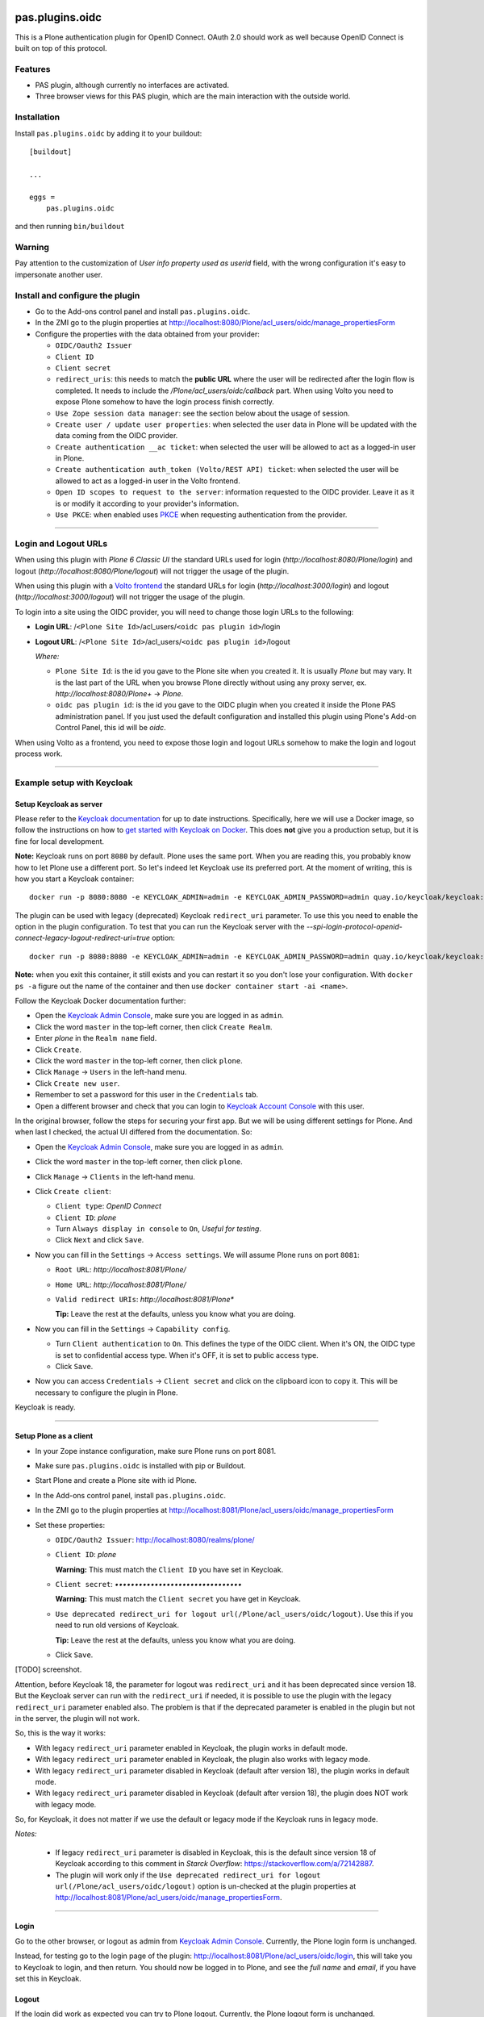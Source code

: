 .. This README is meant for consumption by humans and pypi. Pypi can render rst files so please do not use Sphinx features.
   If you want to learn more about writing documentation, please check out: http://docs.plone.org/about/documentation_styleguide.html
   This text does not appear on pypi or github. It is a comment.

.. image:: https://img.shields.io/pypi/v/pas.plugins.oidc.svg
    :target: https://pypi.python.org/pypi/pas.plugins.oidc/
    :alt: Latest Version

.. image:: https://img.shields.io/pypi/status/pas.plugins.oidc.svg
    :target: https://pypi.python.org/pypi/pas.plugins.oidc
    :alt: Egg Status

.. image:: https://img.shields.io/pypi/pyversions/pas.plugins.oidc.svg?style=plastic
    :target: https://pypi.python.org/pypi/pas.plugins.oidc/
    :alt: Supported - Python Versions

.. image:: https://img.shields.io/pypi/l/pas.plugins.oidc.svg
    :target: https://pypi.python.org/pypi/pas.plugins.oidc/
    :alt: License

.. image:: https://github.com/collective/pas.plugins.oidc/actions/workflows/tests.yml/badge.svg
    :target: https://github.com/collective/pas.plugins.oidc/actions
    :alt: Tests

.. image:: https://coveralls.io/repos/github/collective/pas.plugins.oidc/badge.svg?branch=main
    :target: https://coveralls.io/github/collective/pas.plugins.oidc?branch=main
    :alt: Coverage


pas.plugins.oidc
================

This is a Plone authentication plugin for OpenID Connect.
OAuth 2.0 should work as well because OpenID Connect is built on top of this protocol.

Features
--------

- PAS plugin, although currently no interfaces are activated.
- Three browser views for this PAS plugin, which are the main interaction with the outside world.


Installation
------------

Install ``pas.plugins.oidc`` by adding it to your buildout: ::

    [buildout]

    ...

    eggs =
        pas.plugins.oidc


and then running ``bin/buildout``

Warning
-------

Pay attention to the customization of `User info property used as userid` field, with the wrong configuration it's easy to impersonate another user.


Install and configure the plugin
--------------------------------

* Go to the Add-ons control panel and install ``pas.plugins.oidc``.

* In the ZMI go to the plugin properties at http://localhost:8080/Plone/acl_users/oidc/manage_propertiesForm

* Configure the properties with the data obtained from your provider:

  * ``OIDC/Oauth2 Issuer``

  * ``Client ID``

  * ``Client secret``

  * ``redirect_uris``: this needs to match the **public URL** where the user will be redirected after the login flow is completed. It needs to include
    the `/Plone/acl_users/oidc/callback` part. When using Volto you need to expose Plone somehow to have the login process finish correctly.

  * ``Use Zope session data manager``: see the section below about the usage of session.

  * ``Create user / update user properties``: when selected the user data in Plone will be updated with the data coming from the OIDC provider.

  * ``Create authentication __ac ticket``: when selected the user will be allowed to act as a logged-in user in Plone.

  * ``Create authentication auth_token (Volto/REST API) ticket``: when selected the user will be allowed to act as a logged-in user in the Volto frontend.

  * ``Open ID scopes to request to the server``: information requested to the OIDC provider. Leave it as it is or modify it according to your provider's information.

  * ``Use PKCE``: when enabled uses PKCE_ when requesting authentication from the provider.

----

Login and Logout URLs
---------------------

When using this plugin with *Plone 6 Classic UI* the standard URLs used for login (`http://localhost:8080/Plone/login`) and logout (`http://localhost:8080/Plone/logout`)
will not trigger the usage of the plugin.

When using this plugin with a `Volto frontend <https://6.docs.plone.org/volto/index.html>`_ the standard URLs for login (`http://localhost:3000/login`)
and logout (`http://localhost:3000/logout`) will not trigger the usage of the plugin.

To login into a site using the OIDC provider, you will need to change those login URLs to the following:

* **Login URL**: /``<Plone Site Id>``/acl_users/``<oidc pas plugin id>``/login

* **Logout URL**: /``<Plone Site Id>``/acl_users/``<oidc pas plugin id>``/logout

  *Where:*

  * ``Plone Site Id``: is the id you gave to the Plone site when you created it. It is usually `Plone` but may vary. It is the last part of the URL when you browse Plone directly without using any proxy server, ex. `http://localhost:8080/Plone+` -> `Plone`.

  * ``oidc pas plugin id``: is the id you gave to the OIDC plugin when you created it inside the Plone PAS administration panel. If you just used the default configuration and installed this plugin using Plone's Add-on Control Panel, this id will be `oidc`.

When using Volto as a frontend, you need to expose those login and logout URLs somehow to make the login and logout process work.

----

Example setup with Keycloak
---------------------------

Setup Keycloak as server
~~~~~~~~~~~~~~~~~~~~~~~~

Please refer to the `Keycloak documentation <https://www.keycloak.org/documentation>`_ for up to date instructions.
Specifically, here we will use a Docker image, so follow the instructions on how to `get started with Keycloak on Docker <https://www.keycloak.org/getting-started/getting-started-docker>`_.
This does **not** give you a production setup, but it is fine for local development.

**Note:** Keycloak runs on port ``8080`` by default. Plone uses the same port. When you are reading this, you probably know how to let Plone use a different port.
So let's indeed let Keycloak use its preferred port. At the moment of writing, this is how you start a Keycloak container: ::

  docker run -p 8080:8080 -e KEYCLOAK_ADMIN=admin -e KEYCLOAK_ADMIN_PASSWORD=admin quay.io/keycloak/keycloak:19.0.3 start-dev

The plugin can be used with legacy (deprecated) Keycloak ``redirect_uri`` parameter. To use this you need to enable the option
in the plugin configuration. To test that you can run the Keycloak server with the `--spi-login-protocol-openid-connect-legacy-logout-redirect-uri=true`
option: ::

  docker run -p 8080:8080 -e KEYCLOAK_ADMIN=admin -e KEYCLOAK_ADMIN_PASSWORD=admin quay.io/keycloak/keycloak:19.0.3 start-dev --spi-login-protocol-openid-connect-legacy-logout-redirect-uri=true

**Note:** when you exit this container, it still exists and you can restart it so you don't lose your configuration.
With ``docker ps -a`` figure out the name of the container and then use ``docker container start -ai <name>``.

Follow the Keycloak Docker documentation further:

* Open the `Keycloak Admin Console <http://localhost:8080/admin>`_, make sure you are logged in as ``admin``.

* Click the word ``master`` in the top-left corner, then click ``Create Realm``.

* Enter `plone` in the ``Realm name`` field.

* Click ``Create``.

* Click the word ``master`` in the top-left corner, then click ``plone``.

* Click ``Manage`` -> ``Users`` in the left-hand menu.

* Click ``Create new user``.

* Remember to set a password for this user in the ``Credentials`` tab.

* Open a different browser and check that you can login to `Keycloak Account Console <http://localhost:8080/realms/plone/account>`_ with this user.

In the original browser, follow the steps for securing your first app.
But we will be using different settings for Plone.
And when last I checked, the actual UI differed from the documentation.
So:

* Open the `Keycloak Admin Console <http://localhost:8080/admin>`_, make sure you are logged in as ``admin``.

* Click the word ``master`` in the top-left corner, then click ``plone``.

* Click ``Manage`` -> ``Clients`` in the left-hand menu.

* Click ``Create client``:

  * ``Client type``: *OpenID Connect*

  * ``Client ID``: *plone*

  * Turn ``Always display in console`` to ``On``, *Useful for testing*.

  * Click ``Next`` and click ``Save``.

* Now you can fill in the ``Settings`` -> ``Access settings``. We will assume Plone runs on port ``8081``:

  * ``Root URL``: `http://localhost:8081/Plone/`

  * ``Home URL``: `http://localhost:8081/Plone/`

  * ``Valid redirect URIs``: `http://localhost:8081/Plone*`

    **Tip:** Leave the rest at the defaults, unless you know what you are doing.

* Now you can fill in the ``Settings`` -> ``Capability config``.

  * Turn ``Client authentication`` to ``On``. This defines the type of the OIDC client. When it's ON, the
    OIDC type is set to confidential access type. When it's OFF, it is set to public access type.

  * Click ``Save``.

* Now you can access ``Credentials`` -> ``Client secret`` and click on the clipboard icon to copy it. This will
  be necessary to configure the plugin in Plone.

Keycloak is ready.

----

Setup Plone as a client
~~~~~~~~~~~~~~~~~~~~~~~

* In your Zope instance configuration, make sure Plone runs on port 8081.

* Make sure ``pas.plugins.oidc`` is installed with pip or Buildout.

* Start Plone and create a Plone site with id Plone.

* In the Add-ons control panel, install ``pas.plugins.oidc``.

* In the ZMI go to the plugin properties at http://localhost:8081/Plone/acl_users/oidc/manage_propertiesForm

* Set these properties:

  * ``OIDC/Oauth2 Issuer``: http://localhost:8080/realms/plone/

  * ``Client ID``: *plone*

    **Warning:** This must match the ``Client ID`` you have set in Keycloak.

  * ``Client secret``: *••••••••••••••••••••••••••••••••*

    **Warning:** This must match the ``Client secret`` you have get in Keycloak.

  * ``Use deprecated redirect_uri for logout url(/Plone/acl_users/oidc/logout)``. Use this if you need to run old versions of Keycloak.

    **Tip:** Leave the rest at the defaults, unless you know what you are doing.

  * Click ``Save``.

[TODO] screenshot.

Attention, before Keycloak 18, the parameter for logout was ``redirect_uri`` and it has been deprecated since version 18. But the
Keycloak server can run with the ``redirect_uri`` if needed, it is possible to use the plugin with the legacy ``redirect_uri`` parameter enabled also.
The problem is that if the deprecated parameter is enabled in the plugin but not in the server, the plugin will not work.

So, this is the way it works:

* With legacy ``redirect_uri`` parameter enabled in Keycloak, the plugin works in default mode.

* With legacy ``redirect_uri`` parameter enabled in Keycloak, the plugin also works with legacy mode.

* With legacy ``redirect_uri`` parameter disabled in Keycloak (default after version 18), the plugin works in default mode.

* With legacy ``redirect_uri`` parameter disabled in Keycloak (default after version 18), the plugin does NOT work with legacy mode.

So, for Keycloak, it does not matter if we use the default or legacy mode if the Keycloak runs in legacy mode.

*Notes:*

  * If legacy ``redirect_uri`` parameter is disabled in Keycloak, this is the default since version 18 of Keycloak according
    to this comment in *Starck Overflow*: https://stackoverflow.com/a/72142887.

  * The plugin will work only if the ``Use deprecated redirect_uri for logout url(/Plone/acl_users/oidc/logout)``
    option is un-checked at the plugin properties at http://localhost:8081/Plone/acl_users/oidc/manage_propertiesForm.

----

Login
~~~~~

Go to the other browser, or logout as admin from `Keycloak Admin Console <http://localhost:8080/admin>`_.
Currently, the Plone login form is unchanged.

Instead, for testing go to the login page of the plugin: http://localhost:8081/Plone/acl_users/oidc/login,
this will take you to Keycloak to login, and then return. You should now be logged in to Plone, and see the
*full name* and *email*, if you have set this in Keycloak.

Logout
~~~~~~

If the login did work as expected you can try to Plone logout.
Currently, the Plone logout form is unchanged.

Instead, for testing go to the logout page of the plugin: http://localhost:8081/Plone/acl_users/oidc/logout,
this will take you to Keycloak to logout, and then return to the post-logout redirect URL.

----

Usage of sessions in the login process
--------------------------------------

This plugin uses sessions during the login process to identify the user while he goes to the OIDC provider
and comes back from there.

The plugin has 2 ways of working with sessions:

- Use the Zope Session Management: if the ``Use Zope session data manager`` option in the plugin configuration is enabled,
  the plugin will use the sessioning configuration configured in Zope. To do so we advise using `Products.mcdutils`_
  to save the session data in a memcached based storage. Otherwise Zope will try to use ZODB based sessioning
  which has shown several problems in the past.

- Use the cookie-based session management: if the ``Use Zope session data manager`` option in the plugin
  configuration is disabled, the plugin will use a Cookie to save that information in the client's browser.

----

Settings in environment variables
---------------------------------

Optionally, instead of editing your OIDC provider settings through the ZMI, you can use `collective.regenv`_ and provide
a ``YAML`` file with your settings. This is very useful if you have different settings in different environments
and you do not want to edit the settings each time you move the contents.

----

Varnish
-------

Optionally, if you are using the `Varnish caching server <https://6.docs.plone.org/glossary.html#term-Varnish>`_ in front
of Plone, you may see this plugin only partially working. Especially the ``came_from`` parameter may be ignored.
This is because the standard configuration from ``plone.recipe.varnish`` removes most cookies to improve anonymous caching.
The solution is to make sure the ``__ac_session`` cookie is added to the ``cookie-pass`` option.
Check what the current default is in the recipe, and update it: ::

  [varnish-configuration]
  recipe = plone.recipe.varnish:configuration
  ...
  cookie-pass = "auth_token|__ac(|_(name|password|persistent|session))=":"\.(js|css|kss)$"

----

Contribute
----------

- Issue Tracker: https://github.com/collective/pas.plugins.oidc/issues
- Source Code: https://github.com/collective/pas.plugins.oidc
- Documentation: https://docs.plone.org/foo/bar


References
----------

* Blog post: https://www.codesyntax.com/en/blog/log-in-in-plone-using-your-google-workspace-account

License
-------

The project is licensed under the GPLv2.


.. _`collective.regenv`: https://pypi.org/project/collective.regenv/
.. _`Products.mcdutils`: https://pypi.org/project/Products.mcdutils/
.. _PKCE: https://datatracker.ietf.org/doc/html/rfc7636